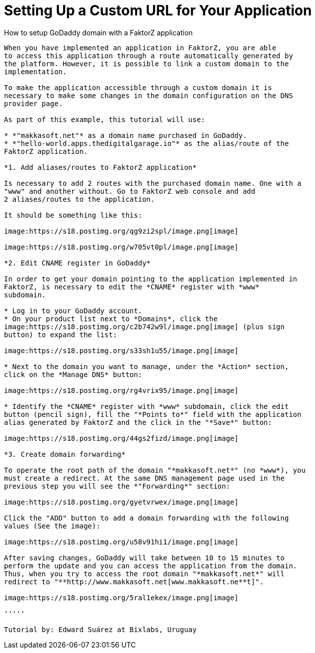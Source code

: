 [[how-to-setup-godaddy-domain-with-a-digital-garage-application]]
= Setting Up a Custom URL for Your Application
:data-uri:
:icons:
:experimental:
:toc: macro
:toc-title:

toc::[]

[[route-introduction]]
How to setup GoDaddy domain with a FaktorZ application
-------------------------------------------------------------

When you have implemented an application in FaktorZ, you are able
to access this application through a route automatically generated by
the platform. However, it is possible to link a custom domain to the
implementation.

To make the application accessible through a custom domain it is
necessary to make some changes in the domain configuration on the DNS
provider page.

As part of this example, this tutorial will use:

* *"makkasoft.net"* as a domain name purchased in GoDaddy.
* *"hello-world.apps.thedigitalgarage.io"* as the alias/route of the
FaktorZ application.

*1. Add aliases/routes to FaktorZ application*

Is necessary to add 2 routes with the purchased domain name. One with a
"www" and another without. Go to FaktorZ web console and add
2 aliases/routes to the application.

It should be something like this:

image:https://s18.postimg.org/qg9zi2spl/image.png[image]

image:https://s18.postimg.org/w705vt0pl/image.png[image]

*2. Edit CNAME register in GoDaddy*

In order to get your domain pointing to the application implemented in
FaktorZ, is necessary to edit the *CNAME* register with *www*
subdomain.

* Log in to your GoDaddy account.
* On your product list next to *Domains*, click the
image:https://s18.postimg.org/c2b742w9l/image.png[image] (plus sign
button) to expand the list:

image:https://s18.postimg.org/s33sh1u55/image.png[image]

* Next to the domain you want to manage, under the *Action* section,
click on the *Manage DNS* button:

image:https://s18.postimg.org/rg4vrix95/image.png[image]

* Identify the *CNAME* register with *www* subdomain, click the edit
button (pencil sign), fill the "*Points to*" field with the application
alias generated by FaktorZ and the click in the "*Save*" button:

image:https://s18.postimg.org/44gs2fizd/image.png[image]

*3. Create domain forwarding*

To operate the root path of the domain "*makkasoft.net*" (no *www*), you
must create a redirect. At the same DNS management page used in the
previous step you will see the *"Forwarding*" section:

image:https://s18.postimg.org/gyetvrwex/image.png[image]

Click the "ADD" button to add a domain forwarding with the following
values (See the image):

image:https://s18.postimg.org/u58v91hi1/image.png[image]

After saving changes, GoDaddy will take between 10 to 15 minutes to
perform the update and you can access the application from the domain.
Thus, when you try to access the root domain "*makkasoft.net*" will
redirect to "**http://www.makkasoft.net[www.makkasoft.ne**t]".

image:https://s18.postimg.org/5ral1ekex/image.png[image]

'''''

Tutorial by: Edward Suárez at Bixlabs, Uruguay
